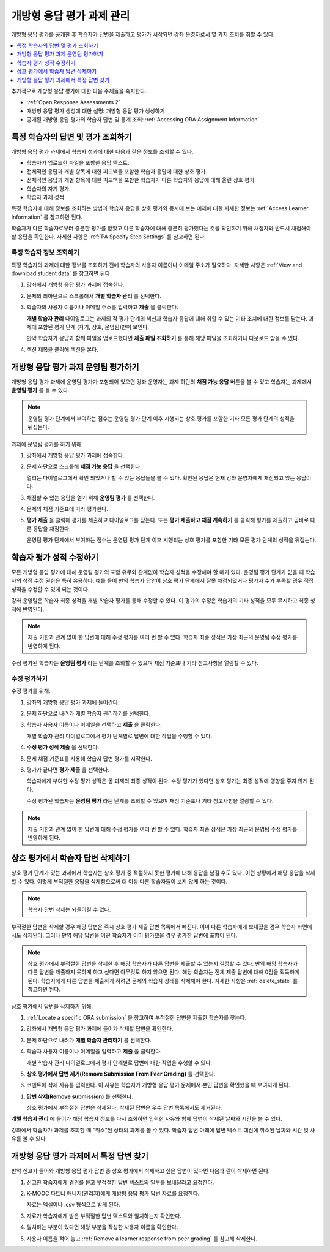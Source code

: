 .. _Managing ORA Assignments:

##############################################
개방형 응답 평가 과제 관리
##############################################

개방형 응답 평가를 공개한 후 학습자가 답변을 제출하고 평가가 시작되면 강좌 운영자로서 몇 가지 조치를 취할 수 있다.

.. contents::
  :local:
  :depth: 1

추가적으로 개방형 응답 평가에 대한 다음 주제들을 숙지한다.

* :ref:`Open Response Assessments 2`

* 개방형 응답 평가 생성에 대한 설명: 개방형 응답 평가 생성하기

* 공개된 개방형 응답 평가의 학습자 답변 및 통계 조회:
  :ref:`Accessing ORA Assignment Information`


.. _Access Information for a Specific Learner:

****************************************************
특정 학습자의 답변 및 평가 조회하기
****************************************************

개방형 응답 평가 과제에서 학습자 성과에 대한 다음과 같은 정보를 조회할 수 있다.

* 학습자가 업로드한 파일을 포함한 응답 텍스트.
* 전체적인 응답과 개별 항목에 대한 피드백을 포함한 학습자 응답에 대한 상호 평가.
* 전체적인 응답과 개별 항목에 대한 피드백을 포함한 학습자가 다른 학습자의 응답에 대해 올린 상호 평가.
* 학습자의 자기 평가.
* 학습자 과제 성적.

특정 학습자에 대해 정보를 조회하는 방법과 학습자 응답을 상호 평가와 동시에 보는 예제에 대한 자세한 정보는 :ref:`Access Learner Information` 를 참고하면 된다.

학습자가 다른 학습자로부터 충분한 평가를 받았고 다른 학습자에 대해 충분히 평가했다는 것을 확인하기 위해 채점자와 반드시 채점해야 할 응답을 확인한다. 자세한 사항은  :ref:`PA Specify Step Settings` 를 참고하면 된다.


.. _Access Learner Information:

=======================================
특정 학습자 정보 조회하기
=======================================

특정 학습자의 과제에 대한 정보를 조회하기 전에 학습자의 사용자 이름이나 이메일 주소가 필요하다. 자세한 사항은 :ref:`View and download student data` 를 참고하면 된다.

#. 강좌에서 개방형 응답 평가 과제에 접속한다.

#. 문제의 최하단으로 스크롤해서 **개별 학습자 관리** 를 선택한다.

#. 학습자의 사용자 이름이나 이메일 주소를 입력하고 **제출** 을 클릭한다.

   **개별 학습자 관리** 다이얼로그는 과제의 각 평가 단계의 섹션과 학습자 응답에 대해 취할 수 있는 기타 조치에 대한 정보를 담는다. 과제에 포함된 평가 단계 (자기, 상호, 운영팀)만이 보인다.

   만약 학습자가 응답과 함께 파일을 업로드했다면 **제출 파일 조회하기** 를 통해 해당 파일을 조회하거나 다운로드 받을 수 있다.

#. 섹션 제목을 클릭해 섹션을 본다.

.. image:: ../../../../shared/images/ORA_ManageIndivLearner.png
   :alt: The expandable sections on the Manage Individual Learners page.


.. _Perform a Staff Assessment:

*************************************************
개방형 응답 평가 과제 운영팀 평가하기
*************************************************

개방형 응답 평가 과제에 운영팀 평가가 포함되어 있으면 강좌 운영자는 과제 하단의 **채점 가능 응답** 버튼을 볼 수 있고 학습자는 과제에서 **운영팀 평가** 를 볼 수 있다.

.. note:: 운영팀 평가 단계에서 부여하는 점수는 운영팀 평가 단계 이후 시행되는 상호 평가를 포함한 기타 모든 평가 단계의 성적을 뒤집는다.

과제에 운영팀 평가를 하기 위해.

#. 강좌에서 개방형 응답 평가 과제에 접속한다.

#. 문제 하단으로 스크롤해 **채점 가능 응답** 을 선택한다.

   열리는 다이얼로그에서 확인 되었거나 할 수 있는 응답들을 볼 수 있다. 확인된 응답은 현재 강좌 운영자에게 채점되고 있는 응답이다.

#. 채점할 수 있는 응답을 열기 위해 **운영팀 평가** 를 선택한다.

#. 문제의 채점 기준표에 따라 평가한다.

#. **평가 제출** 을 클릭해 평가를 제출하고 다이얼로그를 닫는다. 또는 **평가 제출하고 채점 계속하기** 를 클릭해 평가를 제출하고 곧바로 다른 응답을 채점한다.

   운영팀 평가 단계에서 부여하는 점수는 운영팀 평가 단계 이후 시행되는 상호 평가를 포함한 기타 모든 평가 단계의 성적을 뒤집는다.


.. _Override a learner assessment grade:

************************************************
학습자 평가 성적 수정하기
************************************************

모든 개방형 응답 평가에 대해 운영팀 평가의 포함 유무와 관계없이 학습자 성적을 수정해야 할 때가 있다. 운영팀 평가 단계가 없을 때 학습자의 성적 수정 권한은 특히 유용하다. 예를 들어 만약 학습자 답안이 상호 평가 단계에서 잘못 채점되었거나 평가자 수가 부족할 경우 직접 성적을 수정할 수 있게 되는 것이다.

강좌 운영팀은 학습자 최종 성적을 개별 학습자 평가를 통해 수정할 수 있다. 이 평가의 수정은 학습자의 기타 성적을 모두 무시하고 최종 성적에 반영된다.

.. note:: 제출 기한과 관계 없이 한 답변에 대해 수정 평가를 여러 번 할 수 있다. 학습자 최종 성적은 가장 최근의 운영팀 수정 평가를 반영하게 된다.

수정 평가된 학습자는 **운영팀 평가** 라는 단계를 조회할 수 있으며 채점 기준표나 기타 참고사항을 열람할 수 있다.


=======================================
수정 평가하기
=======================================

수정 평가를 위해.

#. 강좌의 개방형 응답 평가 과제에 들어간다.

#. 문제 하단으로 내려가 개별 학습자 관리하기를 선택한다.

#. 학습자 사용자 이름이나 이메일을 선택하고 **제출** 을 클릭한다.

   개별 학습자 관리 다이얼로그에서 평가 단계별로 답변에 대한 작업을 수행할 수 있다.

#. **수정 평가 성적 제출** 을 선택한다.

#. 문제 채점 기준표를 사용해 학습자 답변 평가를 시작한다.

#. 평가가 끝나면 **평가 제출** 을 선택한다.

   학습자에게 부여한 수정 평가 성적은 곧 과제의 최종 성적이 된다. 수정 평가가 있다면 상호 평가는 최종 성적에 영향을 주지 않게 된다.

   수정 평가된 학습자는 **운영팀 평가** 라는 단계를 조회할 수 있으며 채점 기준표나 기타 참고사항을 열람할 수 있다.

.. note:: 제출 기한과 관계 없이 한 답변에 대해 수정 평가를 여러 번 할 수 있다. 학습자 최종 성적은 가장 최근의 운영팀 수정 평가를 반영하게 된다.


.. _Remove a learner response from peer grading:

************************************************
상호 평가에서 학습자 답변 삭제하기
************************************************

상호 평가 단계가 있는 과제에서 학습자는 상호 평가 중 적절하지 못한 평가에 대해 응답을 남길 수도 있다. 이런 상황에서 해당 응답을 삭제할 수 있다. 이렇게 부적절한 응답을 삭제함으로써 더 이상 다른 학습자들이 보지 않게 하는 것이다.

.. note:: 학습자 답변 삭제는 되돌이킬 수 없다.

부적절한 답변을 삭제할 경우 해당 답변은 즉시 상호 평가 제출 답변 목록에서 빠진다. 이미 다른 학습자에게 보내졌을 경우 학습자 화면에서도 삭제된다. 그러나 만약 해당 답변을 어떤 학습자가 이미 평가했을 경우 평가한 답변에 포함이 된다.

.. note:: 상호 평가에서 부적절한 답변을 삭제한 후 해당 학습자가 다른 답변을 제출할 수 있는지 결정할 수 있다. 만약 해당 학습자가 다른 답변을 제출하지 못하게 하고 싶다면 아무것도 하지 않으면 된다. 해당 학습자는 전체 제출 답변에 대해 0점을 획득하게 된다. 학습자에게 다른 답변을 제출하게 하려면 문제의 학습자 상태를 삭제해야 한다. 자세한 사항은 :ref:`delete_state` 를 참고하면 된다.

상호 평가에서 답변을 삭제하기 위해.

#. :ref:`Locate a specific ORA submission` 을 참고하여 부적절한 답변을 제출한 학습자를 찾는다.

#. 강좌에서 개방형 응답 평가 과제에 들어가 삭제할 답변을 확인한다.

#. 문제 하단으로 내려가 **개별 학습자 관리하기** 를 선택한다.

#. 학습자 사용자 이름이나 이메일을 입력하고 **제출** 을 클릭한다.

   개별 학습자 관리 다이얼로그에서 평가 단계별로 답변에 대한 작업을 수행할 수 있다.

#. **상호 평가에서 답변 제거(Remove Submission From Peer Grading)** 를 선택한다.

#. 코멘트에 삭제 사유를 입력한다. 이 사유는 학습자가 개방형 응답 평가 문제에서 본인 답변을 확인했을 때 보여지게 된다.

.. image:: ../../../../shared/images/ORA_RemoveSubmission.png
    :alt: Dialog allowing comments to be entered when removing a learner
       submission.

#. **답변 삭제(Remove submission)** 를 선택한다.

   상호 평가에서 부적절한 답변은 삭제된다. 삭제된 답변은 우수 답변 목록에서도 제거된다.

**개별 학습자 관리** 에 들어가 해당 학습자 정보를 다시 조회하면 입력한 사유와 함께 답변이 삭제된 날짜와 시간을 볼 수 있다.

.. image:: ../../../../shared/images/ORA_StaffViewCancelledResponse.png
   :alt: In "Manage Individual Learners", the date, time and comment for removal
    of a learner response is shown instead of the original response.


강좌에서 학습자가 과제를 조회할 때 “취소”된 상태의 과제를 볼 수 있다. 학습자 답변 아래에 답변 텍스트 대신에 취소된 날짜와 시간 및 사유를 볼 수 있다.


.. image:: ../../../../shared/images/ORA_LearnerViewCancelledResponse.png
   :alt: In a learner's view of the assignment, all steps have a status of
    Cancelled, and the learner sees the date, time and comment given for the
    removal of his submission.


.. _Locate a specific ORA submission:

*************************************************
개방형 응답 평가 과제에서 특정 답변 찾기
*************************************************

만약 신고가 들어와 개방형 응답 평가 답변 중 상호 평가에서 삭제하고 싶은 답변이 있다면 다음과 같이 삭제하면 된다.

#. 신고한 학습자에게 경위를 묻고 부적절한 답변 텍스트의 일부를 보내달라고 요청한다.

#. K-MOOC 파트너 매니저(관리자)에게 개방형 응답 평가 답변 자료를 요청한다.

   자료는 엑셀이나 .csv 형식으로 받게 된다.

#. 자료가 학습자에게 받은 부적절한 답변 텍스트와 일치하는지 확인한다.

#. 일치하는 부분이 있다면 해당 부분을 작성한 사용자 이름을 확인한다.

#. 사용자 이름을 적어 놓고  :ref:`Remove a learner response from peer grading`  를 참고해 삭제한다.
